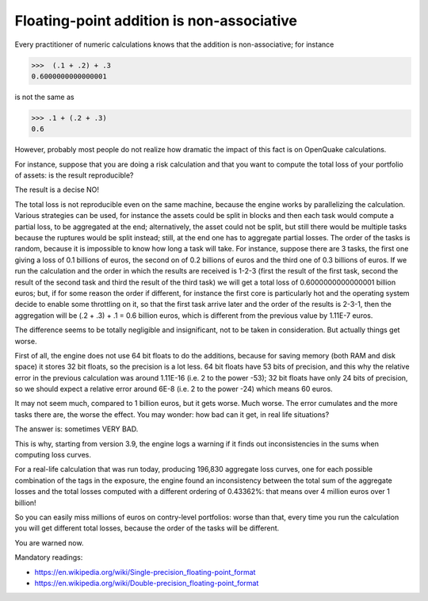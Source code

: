 Floating-point addition is non-associative
==========================================

Every practitioner of numeric calculations knows that the
addition is non-associative; for instance

>>>  (.1 + .2) + .3                                                          
0.6000000000000001

is not the same as

>>> .1 + (.2 + .3)                                                         
0.6

However, probably most people do not realize how dramatic the impact of
this fact is on OpenQuake calculations.

For instance, suppose that you are doing a risk calculation and that you want to
compute the total loss of your portfolio of assets: is the result reproducible?

The result is a decise NO!

The total loss is not reproducible even on the same machine, because
the engine works by parallelizing the calculation. Various strategies
can be used, for instance the assets could be split in blocks and then
each task would compute a partial loss, to be aggregated at the end;
alternatively, the asset could not be split, but still there would be
multiple tasks because the ruptures would be split instead; still, at
the end one has to aggregate partial losses. The order of the tasks is
random, because it is impossible to know how long a task will
take. For instance, suppose there are 3 tasks, the first one giving a
loss of 0.1 billions of euros, the second on of 0.2 billions of euros
and the third one of 0.3 billions of euros.  If we run the calculation
and the order in which the results are received is 1-2-3 (first the
result of the first task, second the result of the second task and
third the result of the third task) we will get a total loss of
0.6000000000000001 billion euros; but, if for some reason the order if
different, for instance the first core is particularly hot and the
operating system decide to enable some throttling on it, so that the
first task arrive later and the order of the results is 2-3-1, then the
aggregation will be (.2 + .3) + .1 = 0.6 billion euros, which is
different from the previous value by 1.11E-7 euros.

The difference seems to be totally negligible and insignificant, not to
be taken in consideration. But actually things get worse.

First of all, the engine does not use 64 bit floats to do the additions,
because for saving memory (both RAM and disk space) it stores 32 bit
floats, so the precision is a lot less. 64 bit floats have 53 bits
of precision, and this why the relative error in the previous calculation was
around 1.11E-16 (i.e. 2 to the power -53); 32 bit floats have only 24 bits
of precision, so we should expect a relative error around 6E-8 (i.e.
2 to the power -24) which means 60 euros.

It may not seem much, compared to 1 billion euros, but it gets
worse. Much worse. The error cumulates and the more tasks there are,
the worse the effect. You may wonder: how bad can it get, in real life
situations?

The answer is: sometimes VERY BAD.

This is why, starting from version 3.9, the engine logs a warning if it finds
out inconsistencies in the sums when computing loss curves.

For a real-life calculation that was run today, producing 196,830
aggregate loss curves, one for each possible combination of the tags
in the exposure, the engine found an inconsistency between the total
sum of the aggregate losses and the total losses computed
with a different ordering of 0.43362%: that means over
4 million euros over 1 billion!

So you can easily miss millions of euros on contry-level portfolios: worse
than that, every time you run the calculation you will get different
total losses, because the order of the tasks will be different.

You are warned now.


Mandatory readings:

- https://en.wikipedia.org/wiki/Single-precision_floating-point_format
- https://en.wikipedia.org/wiki/Double-precision_floating-point_format
